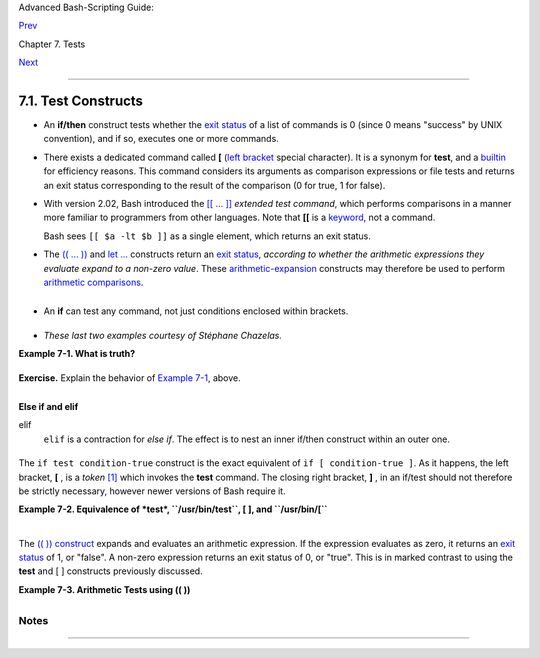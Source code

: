 Advanced Bash-Scripting Guide:

`Prev <tests.html>`__

Chapter 7. Tests

`Next <fto.html>`__

--------------

7.1. Test Constructs
====================

-  An **if/then** construct tests whether the `exit
   status <exit-status.html#EXITSTATUSREF>`__ of a list of commands is 0
   (since 0 means "success" by UNIX convention), and if so, executes one
   or more commands.

-  There exists a dedicated command called **[** (`left
   bracket <special-chars.html#LEFTBRACKET>`__ special character). It is
   a synonym for **test**, and a `builtin <internal.html#BUILTINREF>`__
   for efficiency reasons. This command considers its arguments as
   comparison expressions or file tests and returns an exit status
   corresponding to the result of the comparison (0 for true, 1 for
   false).

-  With version 2.02, Bash introduced the `[[ ...
   ]] <testconstructs.html#DBLBRACKETS>`__ *extended test command*,
   which performs comparisons in a manner more familiar to programmers
   from other languages. Note that **[[** is a
   `keyword <internal.html#KEYWORDREF>`__, not a command.

   Bash sees ``[[ $a -lt $b ]]`` as a single element, which returns an
   exit status.

-  

   The `(( ... )) <dblparens.html>`__ and `let
   ... <internal.html#LETREF>`__ constructs return an `exit
   status <exit-status.html#EXITSTATUSREF>`__, *according to whether the
   arithmetic expressions they evaluate expand to a non-zero value*.
   These `arithmetic-expansion <arithexp.html#ARITHEXPREF>`__ constructs
   may therefore be used to perform `arithmetic
   comparisons <comparison-ops.html#ICOMPARISON1>`__.

   +--------------------------------------------------------------------------+
   | .. code:: PROGRAMLISTING                                                 |
   |                                                                          |
   |     (( 0 && 1 ))                 # Logical AND                           |
   |     echo $?     # 1     ***                                              |
   |     # And so ...                                                         |
   |     let "num = (( 0 && 1 ))"                                             |
   |     echo $num   # 0                                                      |
   |     # But ...                                                            |
   |     let "num = (( 0 && 1 ))"                                             |
   |     echo $?     # 1     ***                                              |
   |                                                                          |
   |                                                                          |
   |     (( 200 || 11 ))              # Logical OR                            |
   |     echo $?     # 0     ***                                              |
   |     # ...                                                                |
   |     let "num = (( 200 || 11 ))"                                          |
   |     echo $num   # 1                                                      |
   |     let "num = (( 200 || 11 ))"                                          |
   |     echo $?     # 0     ***                                              |
   |                                                                          |
   |                                                                          |
   |     (( 200 | 11 ))               # Bitwise OR                            |
   |     echo $?                      # 0     ***                             |
   |     # ...                                                                |
   |     let "num = (( 200 | 11 ))"                                           |
   |     echo $num                    # 203                                   |
   |     let "num = (( 200 | 11 ))"                                           |
   |     echo $?                      # 0     ***                             |
   |                                                                          |
   |     # The "let" construct returns the same exit status                   |
   |     #+ as the double-parentheses arithmetic expansion.                   |
                                                                             
   +--------------------------------------------------------------------------+

   +--------------------------+--------------------------+--------------------------+
   | |Caution|                |
   | Again, note that the     |
   | *exit status* of an      |
   | arithmetic expression is |
   | *not* an error value.    |
   |                          |
   | +----------------------- |
   | ------------------------ |
   | ------------------------ |
   | ---+                     |
   | | .. code:: PROGRAMLISTI |
   | NG                       |
   |                          |
   |    |                     |
   | |                        |
   |                          |
   |                          |
   |    |                     |
   | |     var=-2 && (( var+= |
   | 2 ))                     |
   |                          |
   |    |                     |
   | |     echo $?            |
   |         # 1              |
   |                          |
   |    |                     |
   | |                        |
   |                          |
   |                          |
   |    |                     |
   | |     var=-2 && (( var+= |
   | 2 )) && echo $var        |
   |                          |
   |    |                     |
   | |                        |
   |         # Will not echo  |
   | $var!                    |
   |    |                     |
   |                          |
   |                          |
   |                          |
   |                          |
   | +----------------------- |
   | ------------------------ |
   | ------------------------ |
   | ---+                     |
                             
   +--------------------------+--------------------------+--------------------------+

-  

   An **if** can test any command, not just conditions enclosed within
   brackets.

   +--------------------------------------------------------------------------+
   | .. code:: PROGRAMLISTING                                                 |
   |                                                                          |
   |     if cmp a b &> /dev/null  # Suppress output.                          |
   |     then echo "Files a and b are identical."                             |
   |     else echo "Files a and b differ."                                    |
   |     fi                                                                   |
   |                                                                          |
   |     # The very useful "if-grep" construct:                               |
   |     # -----------------------------------                                |
   |     if grep -q Bash file                                                 |
   |       then echo "File contains at least one occurrence of Bash."         |
   |     fi                                                                   |
   |                                                                          |
   |     word=Linux                                                           |
   |     letter_sequence=inu                                                  |
   |     if echo "$word" | grep -q "$letter_sequence"                         |
   |     # The "-q" option to grep suppresses output.                         |
   |     then                                                                 |
   |       echo "$letter_sequence found in $word"                             |
   |     else                                                                 |
   |       echo "$letter_sequence not found in $word"                         |
   |     fi                                                                   |
   |                                                                          |
   |                                                                          |
   |     if COMMAND_WHOSE_EXIT_STATUS_IS_0_UNLESS_ERROR_OCCURRED              |
   |       then echo "Command succeeded."                                     |
   |       else echo "Command failed."                                        |
   |     fi                                                                   |
                                                                             
   +--------------------------------------------------------------------------+

-  *These last two examples courtesy of Stéphane Chazelas.*

**Example 7-1. What is truth?**

+--------------------------------------------------------------------------+
| .. code:: PROGRAMLISTING                                                 |
|                                                                          |
|     #!/bin/bash                                                          |
|                                                                          |
|     #  Tip:                                                              |
|     #  If you're unsure how a certain condition might evaluate,          |
|     #+ test it in an if-test.                                            |
|                                                                          |
|     echo                                                                 |
|                                                                          |
|     echo "Testing \"0\""                                                 |
|     if [ 0 ]      # zero                                                 |
|     then                                                                 |
|       echo "0 is true."                                                  |
|     else          # Or else ...                                          |
|       echo "0 is false."                                                 |
|     fi            # 0 is true.                                           |
|                                                                          |
|     echo                                                                 |
|                                                                          |
|     echo "Testing \"1\""                                                 |
|     if [ 1 ]      # one                                                  |
|     then                                                                 |
|       echo "1 is true."                                                  |
|     else                                                                 |
|       echo "1 is false."                                                 |
|     fi            # 1 is true.                                           |
|                                                                          |
|     echo                                                                 |
|                                                                          |
|     echo "Testing \"-1\""                                                |
|     if [ -1 ]     # minus one                                            |
|     then                                                                 |
|       echo "-1 is true."                                                 |
|     else                                                                 |
|       echo "-1 is false."                                                |
|     fi            # -1 is true.                                          |
|                                                                          |
|     echo                                                                 |
|                                                                          |
|     echo "Testing \"NULL\""                                              |
|     if [ ]        # NULL (empty condition)                               |
|     then                                                                 |
|       echo "NULL is true."                                               |
|     else                                                                 |
|       echo "NULL is false."                                              |
|     fi            # NULL is false.                                       |
|                                                                          |
|     echo                                                                 |
|                                                                          |
|     echo "Testing \"xyz\""                                               |
|     if [ xyz ]    # string                                               |
|     then                                                                 |
|       echo "Random string is true."                                      |
|     else                                                                 |
|       echo "Random string is false."                                     |
|     fi            # Random string is true.                               |
|                                                                          |
|     echo                                                                 |
|                                                                          |
|     echo "Testing \"\$xyz\""                                             |
|     if [ $xyz ]   # Tests if $xyz is null, but...                        |
|                   # it's only an uninitialized variable.                 |
|     then                                                                 |
|       echo "Uninitialized variable is true."                             |
|     else                                                                 |
|       echo "Uninitialized variable is false."                            |
|     fi            # Uninitialized variable is false.                     |
|                                                                          |
|     echo                                                                 |
|                                                                          |
|     echo "Testing \"-n \$xyz\""                                          |
|     if [ -n "$xyz" ]            # More pedantically correct.             |
|     then                                                                 |
|       echo "Uninitialized variable is true."                             |
|     else                                                                 |
|       echo "Uninitialized variable is false."                            |
|     fi            # Uninitialized variable is false.                     |
|                                                                          |
|     echo                                                                 |
|                                                                          |
|                                                                          |
|     xyz=          # Initialized, but set to null value.                  |
|                                                                          |
|     echo "Testing \"-n \$xyz\""                                          |
|     if [ -n "$xyz" ]                                                     |
|     then                                                                 |
|       echo "Null variable is true."                                      |
|     else                                                                 |
|       echo "Null variable is false."                                     |
|     fi            # Null variable is false.                              |
|                                                                          |
|                                                                          |
|     echo                                                                 |
|                                                                          |
|                                                                          |
|     # When is "false" true?                                              |
|                                                                          |
|     echo "Testing \"false\""                                             |
|     if [ "false" ]              #  It seems that "false" is just a strin |
| g ...                                                                    |
|     then                                                                 |
|       echo "\"false\" is true." #+ and it tests true.                    |
|     else                                                                 |
|       echo "\"false\" is false."                                         |
|     fi            # "false" is true.                                     |
|                                                                          |
|     echo                                                                 |
|                                                                          |
|     echo "Testing \"\$false\""  # Again, uninitialized variable.         |
|     if [ "$false" ]                                                      |
|     then                                                                 |
|       echo "\"\$false\" is true."                                        |
|     else                                                                 |
|       echo "\"\$false\" is false."                                       |
|     fi            # "$false" is false.                                   |
|                   # Now, we get the expected result.                     |
|                                                                          |
|     #  What would happen if we tested the uninitialized variable "$true" |
| ?                                                                        |
|                                                                          |
|     echo                                                                 |
|                                                                          |
|     exit 0                                                               |
                                                                          
+--------------------------------------------------------------------------+

**Exercise.** Explain the behavior of `Example
7-1 <testconstructs.html#EX10>`__, above.

+--------------------------------------------------------------------------+
| .. code:: PROGRAMLISTING                                                 |
|                                                                          |
|     if [ condition-true ]                                                |
|     then                                                                 |
|        command 1                                                         |
|        command 2                                                         |
|        ...                                                               |
|     else  # Or else ...                                                  |
|           # Adds default code block executing if original condition test |
| s false.                                                                 |
|        command 3                                                         |
|        command 4                                                         |
|        ...                                                               |
|     fi                                                                   |
                                                                          
+--------------------------------------------------------------------------+

+--------------------+--------------------+--------------------+--------------------+
| |Note|             |
| When *if* and      |
| *then* are on same |
| line in a          |
| condition test, a  |
| semicolon must     |
| terminate the *if* |
| statement. Both    |
| *if* and *then*    |
| are                |
| `keywords <interna |
| l.html#KEYWORDREF> |
| `__.               |
| Keywords (or       |
| commands) begin    |
| statements, and    |
| before a new       |
| statement on the   |
| same line begins,  |
| the old one must   |
| terminate.         |
|                    |
| +----------------- |
| ------------------ |
| ------------------ |
| ------------------ |
| ---+               |
| | .. code:: PROGRA |
| MLISTING           |
|                    |
|                    |
|    |               |
| |                  |
|                    |
|                    |
|                    |
|    |               |
| |     if [ -x "$fi |
| lename" ]; then    |
|                    |
|                    |
|    |               |
|                    |
|                    |
|                    |
|                    |
|                    |
| +----------------- |
| ------------------ |
| ------------------ |
| ------------------ |
| ---+               |
                    
+--------------------+--------------------+--------------------+--------------------+

**Else if and elif**

elif
    ``elif`` is a contraction for *else if*. The effect is to nest an
    inner if/then construct within an outer one.

    +--------------------------------------------------------------------------+
    | .. code:: PROGRAMLISTING                                                 |
    |                                                                          |
    |     if [ condition1 ]                                                    |
    |     then                                                                 |
    |        command1                                                          |
    |        command2                                                          |
    |        command3                                                          |
    |     elif [ condition2 ]                                                  |
    |     # Same as else if                                                    |
    |     then                                                                 |
    |        command4                                                          |
    |        command5                                                          |
    |     else                                                                 |
    |        default-command                                                   |
    |     fi                                                                   |
                                                                              
    +--------------------------------------------------------------------------+

The ``if test condition-true`` construct is the exact equivalent of
``if [ condition-true ]``. As it happens, the left bracket, **[** , is a
*token* `[1] <testconstructs.html#FTN.AEN3140>`__ which invokes the
**test** command. The closing right bracket, **]** , in an if/test
should not therefore be strictly necessary, however newer versions of
Bash require it.

+--------------+--------------+--------------+--------------+--------------+--------------+
| |Note|       |
| The **test** |
| command is a |
| Bash         |
| `builtin <in |
| ternal.html# |
| BUILTINREF>` |
| __           |
| which tests  |
| file types   |
| and compares |
| strings.     |
| Therefore,   |
| in a Bash    |
| script,      |
| **test**     |
| does *not*   |
| call the     |
| external     |
| ``/usr/bin/t |
| est``        |
| binary,      |
| which is     |
| part of the  |
| *sh-utils*   |
| package.     |
| Likewise,    |
| **[** does   |
| not call     |
| ``/usr/bin/[ |
| ``,          |
| which is     |
| linked to    |
| ``/usr/bin/t |
| est``.       |
|              |
| +----------- |
| ------------ |
| ------------ |
| ------------ |
| ------------ |
| ------------ |
| ---+         |
| | .. code::  |
| SCREEN       |
|              |
|              |
|              |
|              |
|    |         |
| |            |
|              |
|              |
|              |
|              |
|              |
|    |         |
| |     bash$  |
| type test    |
|              |
|              |
|              |
|              |
|    |         |
| |     test i |
| s a shell bu |
| iltin        |
|              |
|              |
|              |
|    |         |
| |     bash$  |
| type '['     |
|              |
|              |
|              |
|              |
|    |         |
| |     [ is a |
|  shell built |
| in           |
|              |
|              |
|              |
|    |         |
| |     bash$  |
| type '[['    |
|              |
|              |
|              |
|              |
|    |         |
| |     [[ is  |
| a shell keyw |
| ord          |
|              |
|              |
|              |
|    |         |
| |     bash$  |
| type ']]'    |
|              |
|              |
|              |
|              |
|    |         |
| |     ]] is  |
| a shell keyw |
| ord          |
|              |
|              |
|              |
|    |         |
| |     bash$  |
| type ']'     |
|              |
|              |
|              |
|              |
|    |         |
| |     bash:  |
| type: ]: not |
|  found       |
|              |
|              |
|              |
|    |         |
| |            |
|              |
|              |
|              |
|              |
|              |
|    |         |
|              |
|              |
|              |
|              |
|              |
|              |
|              |
| +----------- |
| ------------ |
| ------------ |
| ------------ |
| ------------ |
| ------------ |
| ---+         |
|              |
| If, for some |
| reason, you  |
| wish to use  |
| ``/usr/bin/t |
| est``        |
| in a Bash    |
| script, then |
| specify it   |
| by full      |
| pathname.    |
+--------------+--------------+--------------+--------------+--------------+--------------+

**Example 7-2. Equivalence of *test*, ``/usr/bin/test``, [ ], and
``/usr/bin/[``**

+--------------------------------------------------------------------------+
| .. code:: PROGRAMLISTING                                                 |
|                                                                          |
|     #!/bin/bash                                                          |
|                                                                          |
|     echo                                                                 |
|                                                                          |
|     if test -z "$1"                                                      |
|     then                                                                 |
|       echo "No command-line arguments."                                  |
|     else                                                                 |
|       echo "First command-line argument is $1."                          |
|     fi                                                                   |
|                                                                          |
|     echo                                                                 |
|                                                                          |
|     if /usr/bin/test -z "$1"      # Equivalent to "test" builtin.        |
|     #  ^^^^^^^^^^^^^              # Specifying full pathname.            |
|     then                                                                 |
|       echo "No command-line arguments."                                  |
|     else                                                                 |
|       echo "First command-line argument is $1."                          |
|     fi                                                                   |
|                                                                          |
|     echo                                                                 |
|                                                                          |
|     if [ -z "$1" ]                # Functionally identical to above code |
|  blocks.                                                                 |
|     #   if [ -z "$1"                should work, but...                  |
|     #+  Bash responds to a missing close-bracket with an error message.  |
|     then                                                                 |
|       echo "No command-line arguments."                                  |
|     else                                                                 |
|       echo "First command-line argument is $1."                          |
|     fi                                                                   |
|                                                                          |
|     echo                                                                 |
|                                                                          |
|                                                                          |
|     if /usr/bin/[ -z "$1" ]       # Again, functionally identical to abo |
| ve.                                                                      |
|     # if /usr/bin/[ -z "$1"       # Works, but gives an error message.   |
|     #                             # Note:                                |
|     #                               This has been fixed in Bash, version |
|  3.x.                                                                    |
|     then                                                                 |
|       echo "No command-line arguments."                                  |
|     else                                                                 |
|       echo "First command-line argument is $1."                          |
|     fi                                                                   |
|                                                                          |
|     echo                                                                 |
|                                                                          |
|     exit 0                                                               |
                                                                          
+--------------------------------------------------------------------------+

+---------+---------+---------+---------+---------+---------+---------+---------+---------+---------+
| The [[  |
| ]]      |
| constru |
| ct      |
| is the  |
| more    |
| versati |
| le      |
| Bash    |
| version |
| of [ ]. |
| This is |
| the     |
| *extend |
| ed      |
| test    |
| command |
| *,      |
| adopted |
| from    |
| *ksh88* |
| .       |
|         |
| \* \*   |
| \*      |
|         |
| No      |
| filenam |
| e       |
| expansi |
| on      |
| or word |
| splitti |
| ng      |
| takes   |
| place   |
| between |
| [[ and  |
| ]], but |
| there   |
| is      |
| paramet |
| er      |
| expansi |
| on      |
| and     |
| command |
| substit |
| ution.  |
|         |
| +------ |
| ------- |
| ------- |
| ------- |
| ------- |
| ------- |
| ------- |
| ------- |
| ------- |
| ------- |
| -----+  |
| | .. co |
| de:: PR |
| OGRAMLI |
| STING   |
|         |
|         |
|         |
|         |
|         |
|         |
|      |  |
| |       |
|         |
|         |
|         |
|         |
|         |
|         |
|         |
|         |
|         |
|      |  |
| |     f |
| ile=/et |
| c/passw |
| d       |
|         |
|         |
|         |
|         |
|         |
|         |
|      |  |
| |       |
|         |
|         |
|         |
|         |
|         |
|         |
|         |
|         |
|         |
|      |  |
| |     i |
| f [[ -e |
|  $file  |
| ]]      |
|         |
|         |
|         |
|         |
|         |
|         |
|      |  |
| |     t |
| hen     |
|         |
|         |
|         |
|         |
|         |
|         |
|         |
|         |
|      |  |
| |       |
|  echo " |
| Passwor |
| d file  |
| exists. |
| "       |
|         |
|         |
|         |
|         |
|      |  |
| |     f |
| i       |
|         |
|         |
|         |
|         |
|         |
|         |
|         |
|         |
|      |  |
|         |
|         |
|         |
|         |
|         |
|         |
|         |
|         |
|         |
|         |
|         |
| +------ |
| ------- |
| ------- |
| ------- |
| ------- |
| ------- |
| ------- |
| ------- |
| ------- |
| ------- |
| -----+  |
|         |
| Using   |
| the     |
| **[[    |
| ...     |
| ]]**    |
| test    |
| constru |
| ct,     |
| rather  |
| than    |
| **[ ... |
| ]** can |
| prevent |
| many    |
| logic   |
| errors  |
| in      |
| scripts |
| .       |
| For     |
| example |
| ,       |
| the &&, |
| \|\|,   |
| <, and  |
| >       |
| operato |
| rs      |
| work    |
| within  |
| a [[ ]] |
| test,   |
| despite |
| giving  |
| an      |
| error   |
| within  |
| a [ ]   |
| constru |
| ct.     |
|         |
| *Arithm |
| etic    |
| evaluat |
| ion*    |
| of      |
| octal / |
| hexadec |
| imal    |
| constan |
| ts      |
| takes   |
| place   |
| automat |
| ically  |
| within  |
| a [[    |
| ... ]]  |
| constru |
| ct.     |
|         |
| +------ |
| ------- |
| ------- |
| ------- |
| ------- |
| ------- |
| ------- |
| ------- |
| ------- |
| ------- |
| -----+  |
| | .. co |
| de:: PR |
| OGRAMLI |
| STING   |
|         |
|         |
|         |
|         |
|         |
|         |
|      |  |
| |       |
|         |
|         |
|         |
|         |
|         |
|         |
|         |
|         |
|         |
|      |  |
| |     # |
|  [[ Oct |
| al and  |
| hexadec |
| imal ev |
| aluatio |
| n ]]    |
|         |
|         |
|         |
|      |  |
| |     # |
|  Thank  |
| you, Mo |
| ritz Gr |
| onbach, |
|  for po |
| inting  |
| this ou |
| t.      |
|         |
|      |  |
| |       |
|         |
|         |
|         |
|         |
|         |
|         |
|         |
|         |
|         |
|      |  |
| |       |
|         |
|         |
|         |
|         |
|         |
|         |
|         |
|         |
|         |
|      |  |
| |     d |
| ecimal= |
| 15      |
|         |
|         |
|         |
|         |
|         |
|         |
|         |
|      |  |
| |     o |
| ctal=01 |
| 7   # = |
|  15 (de |
| cimal)  |
|         |
|         |
|         |
|         |
|         |
|      |  |
| |     h |
| ex=0x0f |
|     # = |
|  15 (de |
| cimal)  |
|         |
|         |
|         |
|         |
|         |
|      |  |
| |       |
|         |
|         |
|         |
|         |
|         |
|         |
|         |
|         |
|         |
|      |  |
| |     i |
| f [ "$d |
| ecimal" |
|  -eq "$ |
| octal"  |
| ]       |
|         |
|         |
|         |
|         |
|      |  |
| |     t |
| hen     |
|         |
|         |
|         |
|         |
|         |
|         |
|         |
|         |
|      |  |
| |       |
|  echo " |
| $decima |
| l equal |
| s $octa |
| l"      |
|         |
|         |
|         |
|         |
|      |  |
| |     e |
| lse     |
|         |
|         |
|         |
|         |
|         |
|         |
|         |
|         |
|      |  |
| |       |
|  echo " |
| $decima |
| l is no |
| t equal |
|  to $oc |
| tal"    |
|     # 1 |
| 5 is no |
| t equal |
|  to  |  |
| | 017   |
|         |
|         |
|         |
|         |
|         |
|         |
|         |
|         |
|         |
|      |  |
| |     f |
| i       |
| # Doesn |
| 't eval |
| uate wi |
| thin [  |
| single  |
| bracket |
| s ]!    |
|         |
|      |  |
| |       |
|         |
|         |
|         |
|         |
|         |
|         |
|         |
|         |
|         |
|      |  |
| |       |
|         |
|         |
|         |
|         |
|         |
|         |
|         |
|         |
|         |
|      |  |
| |     i |
| f [[ "$ |
| decimal |
| " -eq " |
| $octal" |
|  ]]     |
|         |
|         |
|         |
|         |
|      |  |
| |     t |
| hen     |
|         |
|         |
|         |
|         |
|         |
|         |
|         |
|         |
|      |  |
| |       |
|  echo " |
| $decima |
| l equal |
| s $octa |
| l"      |
|         |
|     # 1 |
| 5 equal |
| s 017   |
|      |  |
| |     e |
| lse     |
|         |
|         |
|         |
|         |
|         |
|         |
|         |
|         |
|      |  |
| |       |
|  echo " |
| $decima |
| l is no |
| t equal |
|  to $oc |
| tal"    |
|         |
|         |
|         |
|      |  |
| |     f |
| i       |
| # Evalu |
| ates wi |
| thin [[ |
|  double |
|  bracke |
| ts ]]!  |
|         |
|         |
|      |  |
| |       |
|         |
|         |
|         |
|         |
|         |
|         |
|         |
|         |
|         |
|      |  |
| |     i |
| f [[ "$ |
| decimal |
| " -eq " |
| $hex" ] |
| ]       |
|         |
|         |
|         |
|         |
|      |  |
| |     t |
| hen     |
|         |
|         |
|         |
|         |
|         |
|         |
|         |
|         |
|      |  |
| |       |
|  echo " |
| $decima |
| l equal |
| s $hex" |
|         |
|         |
|     # 1 |
| 5 equal |
| s 0x0f  |
|      |  |
| |     e |
| lse     |
|         |
|         |
|         |
|         |
|         |
|         |
|         |
|         |
|      |  |
| |       |
|  echo " |
| $decima |
| l is no |
| t equal |
|  to $he |
| x"      |
|         |
|         |
|         |
|      |  |
| |     f |
| i       |
| # [[ $h |
| exadeci |
| mal ]]  |
| also ev |
| aluates |
| !       |
|         |
|         |
|      |  |
|         |
|         |
|         |
|         |
|         |
|         |
|         |
|         |
|         |
|         |
|         |
| +------ |
| ------- |
| ------- |
| ------- |
| ------- |
| ------- |
| ------- |
| ------- |
| ------- |
| ------- |
| -----+  |
|         |
         
+---------+---------+---------+---------+---------+---------+---------+---------+---------+---------+

+--------------+--------------+--------------+--------------+--------------+--------------+
| |Note|       |
| Following an |
| **if**,      |
| neither the  |
| **test**     |
| command nor  |
| the test     |
| brackets ( [ |
| ] or [[ ]] ) |
| are strictly |
| necessary.   |
|              |
| +----------- |
| ------------ |
| ------------ |
| ------------ |
| ------------ |
| ------------ |
| ---+         |
| | .. code::  |
| PROGRAMLISTI |
| NG           |
|              |
|              |
|              |
|    |         |
| |            |
|              |
|              |
|              |
|              |
|              |
|    |         |
| |     dir=/h |
| ome/bozo     |
|              |
|              |
|              |
|              |
|    |         |
| |            |
|              |
|              |
|              |
|              |
|              |
|    |         |
| |     if cd  |
| "$dir" 2>/de |
| v/null; then |
|    # "2>/dev |
| /null" hides |
|  error messa |
| ge |         |
| | .          |
|              |
|              |
|              |
|              |
|              |
|    |         |
| |       echo |
|  "Now in $di |
| r."          |
|              |
|              |
|              |
|    |         |
| |     else   |
|              |
|              |
|              |
|              |
|              |
|    |         |
| |       echo |
|  "Can't chan |
| ge to $dir." |
|              |
|              |
|              |
|    |         |
| |     fi     |
|              |
|              |
|              |
|              |
|              |
|    |         |
|              |
|              |
|              |
|              |
|              |
|              |
|              |
| +----------- |
| ------------ |
| ------------ |
| ------------ |
| ------------ |
| ------------ |
| ---+         |
|              |
| The "if      |
| COMMAND"     |
| construct    |
| returns the  |
| exit status  |
| of COMMAND.  |
| Similarly, a |
| condition    |
| within test  |
| brackets may |
| stand alone  |
| without an   |
| **if**, when |
| used in      |
| combination  |
| with a `list |
| construct <l |
| ist-cons.htm |
| l#LISTCONSRE |
| F>`__.       |
|              |
| +----------- |
| ------------ |
| ------------ |
| ------------ |
| ------------ |
| ------------ |
| ---+         |
| | .. code::  |
| PROGRAMLISTI |
| NG           |
|              |
|              |
|              |
|    |         |
| |            |
|              |
|              |
|              |
|              |
|              |
|    |         |
| |     var1=2 |
| 0            |
|              |
|              |
|              |
|              |
|    |         |
| |     var2=2 |
| 2            |
|              |
|              |
|              |
|              |
|    |         |
| |     [ "$va |
| r1" -ne "$va |
| r2" ] && ech |
| o "$var1 is  |
| not equal to |
|  $var2"      |
|    |         |
| |            |
|              |
|              |
|              |
|              |
|              |
|    |         |
| |     home=/ |
| home/bozo    |
|              |
|              |
|              |
|              |
|    |         |
| |     [ -d " |
| $home" ] ||  |
| echo "$home  |
| directory do |
| es not exist |
| ."           |
|    |         |
|              |
|              |
|              |
|              |
|              |
|              |
|              |
| +----------- |
| ------------ |
| ------------ |
| ------------ |
| ------------ |
| ------------ |
| ---+         |
              
+--------------+--------------+--------------+--------------+--------------+--------------+

The `(( )) construct <dblparens.html>`__ expands and evaluates an
arithmetic expression. If the expression evaluates as zero, it returns
an `exit status <exit-status.html#EXITSTATUSREF>`__ of 1, or "false". A
non-zero expression returns an exit status of 0, or "true". This is in
marked contrast to using the **test** and [ ] constructs previously
discussed.

**Example 7-3. Arithmetic Tests using (( ))**

+--------------------------------------------------------------------------+
| .. code:: PROGRAMLISTING                                                 |
|                                                                          |
|     #!/bin/bash                                                          |
|     # arith-tests.sh                                                     |
|     # Arithmetic tests.                                                  |
|                                                                          |
|     # The (( ... )) construct evaluates and tests numerical expressions. |
|     # Exit status opposite from [ ... ] construct!                       |
|                                                                          |
|     (( 0 ))                                                              |
|     echo "Exit status of \"(( 0 ))\" is $?."         # 1                 |
|                                                                          |
|     (( 1 ))                                                              |
|     echo "Exit status of \"(( 1 ))\" is $?."         # 0                 |
|                                                                          |
|     (( 5 > 4 ))                                      # true              |
|     echo "Exit status of \"(( 5 > 4 ))\" is $?."     # 0                 |
|                                                                          |
|     (( 5 > 9 ))                                      # false             |
|     echo "Exit status of \"(( 5 > 9 ))\" is $?."     # 1                 |
|                                                                          |
|     (( 5 == 5 ))                                     # true              |
|     echo "Exit status of \"(( 5 == 5 ))\" is $?."    # 0                 |
|     # (( 5 = 5 ))  gives an error message.                               |
|                                                                          |
|     (( 5 - 5 ))                                      # 0                 |
|     echo "Exit status of \"(( 5 - 5 ))\" is $?."     # 1                 |
|                                                                          |
|     (( 5 / 4 ))                                      # Division o.k.     |
|     echo "Exit status of \"(( 5 / 4 ))\" is $?."     # 0                 |
|                                                                          |
|     (( 1 / 2 ))                                      # Division result < |
|  1.                                                                      |
|     echo "Exit status of \"(( 1 / 2 ))\" is $?."     # Rounded off to 0. |
|                                                      # 1                 |
|                                                                          |
|     (( 1 / 0 )) 2>/dev/null                          # Illegal division  |
| by 0.                                                                    |
|     #           ^^^^^^^^^^^                                              |
|     echo "Exit status of \"(( 1 / 0 ))\" is $?."     # 1                 |
|                                                                          |
|     # What effect does the "2>/dev/null" have?                           |
|     # What would happen if it were removed?                              |
|     # Try removing it, then rerunning the script.                        |
|                                                                          |
|     # ======================================= #                          |
|                                                                          |
|     # (( ... )) also useful in an if-then test.                          |
|                                                                          |
|     var1=5                                                               |
|     var2=4                                                               |
|                                                                          |
|     if (( var1 > var2 ))                                                 |
|     then #^      ^      Note: Not $var1, $var2. Why?                     |
|       echo "$var1 is greater than $var2"                                 |
|     fi     # 5 is greater than 4                                         |
|                                                                          |
|     exit 0                                                               |
                                                                          
+--------------------------------------------------------------------------+

Notes
~~~~~

+--------------------------------------+--------------------------------------+
| `[1] <testconstructs.html#AEN3140>`_ |
| _                                    |
| A *token* is a symbol or short       |
| string with a special meaning        |
| attached to it (a                    |
| `meta-meaning <x17129.html#METAMEANI |
| NGREF>`__).                          |
| In Bash, certain tokens, such as     |
| **[** and `.                         |
| (dot-command) <special-chars.html#DO |
| TREF>`__,                            |
| may expand to *keywords* and         |
| commands.                            |
+--------------------------------------+--------------------------------------+

--------------

+--------------------------+--------------------------+--------------------------+
| `Prev <tests.html>`__    | Tests                    |
| `Home <index.html>`__    | `Up <tests.html>`__      |
| `Next <fto.html>`__      | File test operators      |
+--------------------------+--------------------------+--------------------------+

.. |Caution| image:: ../images/caution.gif
.. |Note| image:: ../images/note.gif
